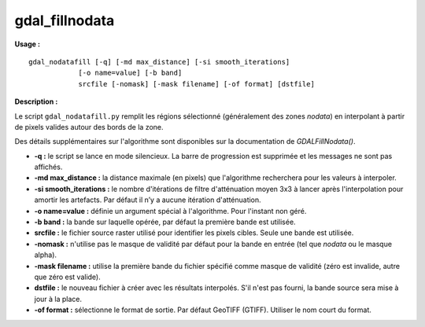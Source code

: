 .. _`gdal.gdal.gdal_fillnodata`:

================
gdal_fillnodata
================

**Usage :**
::
    
    gdal_nodatafill [-q] [-md max_distance] [-si smooth_iterations]
                [-o name=value] [-b band]
                srcfile [-nomask] [-mask filename] [-of format] [dstfile]

**Description :**

Le script ``gdal_nodatafill.py`` remplit les régions sélectionné (généralement 
des zones *nodata*) en interpolant à partir de pixels valides autour des bords 
de la zone.

Des détails supplémentaires sur l'algorithme sont disponibles sur la 
documentation de *GDALFillNodata()*.

* **-q :** le script se lance en mode silencieux. La barre de progression est 
  supprimée et les messages ne sont pas affichés.
* **-md max_distance :** la distance maximale (en pixels) que l'algorithme 
  recherchera pour les valeurs à interpoler.
* **-si smooth_iterations :** le nombre d'itérations de filtre d'atténuation 
  moyen 3x3 à lancer après l'interpolation pour amortir les artefacts. Par 
  défaut il n’y a aucune itération d'atténuation.
* **-o name=value :** définie un argument spécial à l'algorithme. Pour l'instant 
  non géré.
* **-b band :** la bande sur laquelle opérée, par défaut la première bande est 
  utilisée.
* **srcfile :** le fichier source raster utilisé pour identifier les pixels 
  cibles. Seule une bande est utilisée.
* **-nomask :** n'utilise pas le masque de validité par défaut pour la bande 
  en entrée (tel que *nodata* ou le masque alpha).
* **-mask filename :** utilise la première bande du fichier spécifié comme masque 
  de validité (zéro est invalide, autre que zéro est valide).
* **dstfile :** le nouveau fichier à créer avec les résultats interpolés. S'il 
  n'est pas fourni, la bande source sera mise à jour à la place.
* **-of format :** sélectionne le format de sortie. Par défaut GeoTIFF (GTIFF). 
  Utiliser le nom court du format.

.. yjacolin at free.fr, Yves Jacolin - 2009/02/21 19:20 (http://gdal.org/gdal_fillnodata.html Page originale)
